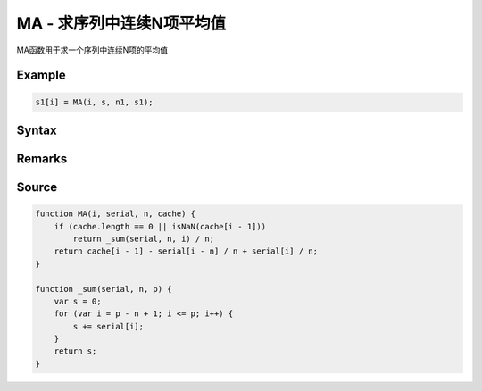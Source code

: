 .. _MA:

MA - 求序列中连续N项平均值
=======================================
MA函数用于求一个序列中连续N项的平均值

Example
--------------------------------------------------
.. code-block:: javascript

    s1[i] = MA(i, s, n1, s1);

    
Syntax
--------------------------------------------------
.. c:function:: MA(i, serial, n, [cache])

   求序列serial中i前n项(包含第i项, 即第i项, 第i-1项, ..., 第i-n+1项)的算术平均值

   :param int i: 必填，指定序列位置
   :param Array serial: 必填，需要求值的序列
   :param int n: 必填，求值范围为从i开始往左的n项(包含第i项)
   :param Array cache: 可选, 将输出结果序列填在此处可以优化性能
   :type options: object or undefined
   :return: 计算出的均值
   :rtype: float


Remarks
--------------------------------------------------


Source
--------------------------------------------------
.. code-block:: javascript

    function MA(i, serial, n, cache) {
        if (cache.length == 0 || isNaN(cache[i - 1]))
            return _sum(serial, n, i) / n;
        return cache[i - 1] - serial[i - n] / n + serial[i] / n;
    }

    function _sum(serial, n, p) {
        var s = 0;
        for (var i = p - n + 1; i <= p; i++) {
            s += serial[i];
        }
        return s;
    }

